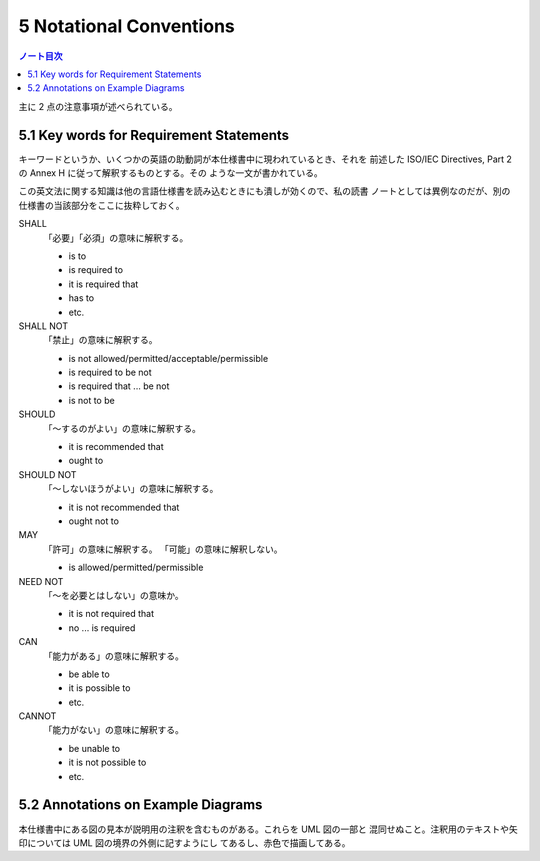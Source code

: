======================================================================
5 Notational Conventions
======================================================================

.. contents:: ノート目次

主に 2 点の注意事項が述べられている。

5.1 Key words for Requirement Statements
======================================================================

キーワードというか、いくつかの英語の助動詞が本仕様書中に現われているとき、それを
前述した ISO/IEC Directives, Part 2 の Annex H に従って解釈するものとする。その
ような一文が書かれている。

この英文法に関する知識は他の言語仕様書を読み込むときにも潰しが効くので、私の読書
ノートとしては異例なのだが、別の仕様書の当該部分をここに抜粋しておく。

SHALL
  「必要」「必須」の意味に解釈する。

  * is to
  * is required to
  * it is required that
  * has to
  * etc.

SHALL NOT
  「禁止」の意味に解釈する。

  * is not allowed/permitted/acceptable/permissible
  * is required to be not
  * is required that ... be not
  * is not to be

SHOULD
  「～するのがよい」の意味に解釈する。

  * it is recommended that
  * ought to

SHOULD NOT
  「～しないほうがよい」の意味に解釈する。

  * it is not recommended that
  * ought not to

MAY
  「許可」の意味に解釈する。
  「可能」の意味に解釈しない。

  * is allowed/permitted/permissible

NEED NOT
  「～を必要とはしない」の意味か。

  * it is not required that
  * no ... is required

CAN
  「能力がある」の意味に解釈する。

  * be able to
  * it is possible to
  * etc.

CANNOT
  「能力がない」の意味に解釈する。

  * be unable to
  * it is not possible to
  * etc.

5.2 Annotations on Example Diagrams
======================================================================

本仕様書中にある図の見本が説明用の注釈を含むものがある。これらを UML 図の一部と
混同せぬこと。注釈用のテキストや矢印については UML 図の境界の外側に記すようにし
てあるし、赤色で描画してある。

